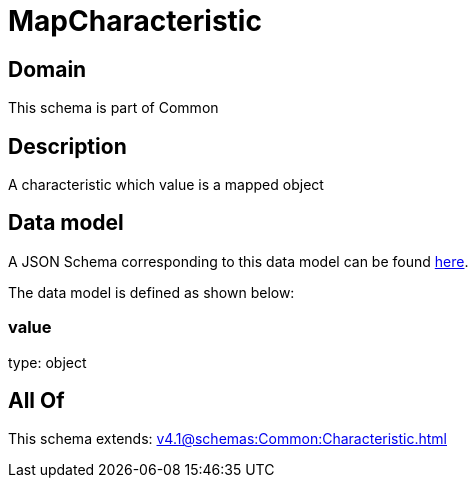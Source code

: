 = MapCharacteristic

[#domain]
== Domain

This schema is part of Common

[#description]
== Description

A characteristic which value is a mapped object


[#data_model]
== Data model

A JSON Schema corresponding to this data model can be found https://tmforum.org[here].

The data model is defined as shown below:


=== value
type: object


[#all_of]
== All Of

This schema extends: xref:v4.1@schemas:Common:Characteristic.adoc[]
